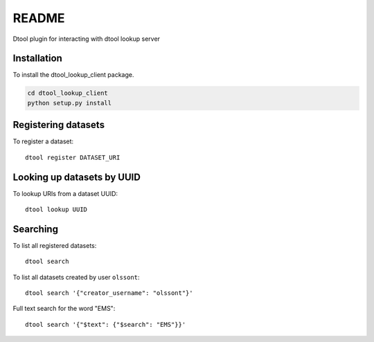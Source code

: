 README
======

Dtool plugin for interacting with dtool lookup server

Installation
------------

To install the dtool_lookup_client package.

.. code-block:: bash

    cd dtool_lookup_client
    python setup.py install

Registering datasets
--------------------

To register a dataset::

    dtool register DATASET_URI

Looking up datasets by UUID
---------------------------

To lookup URIs from a dataset UUID::

    dtool lookup UUID

Searching
---------

To list all registered datasets::

    dtool search

To list all datasets created by user ``olssont``::

    dtool search '{"creator_username": "olssont"}'

Full text search for the word "EMS"::

    dtool search '{"$text": {"$search": "EMS"}}'
